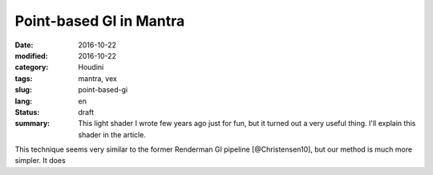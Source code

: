 ========================
Point-based GI in Mantra
========================

:date: 2016-10-22
:modified: 2016-10-22
:category: Houdini
:tags: mantra, vex
:slug: point-based-gi
:lang: en
:status: draft
:summary:
   This light shader I wrote few years ago just for fun, but it turned out a very useful thing.
   I'll explain this shader in the article.

   .. vimeo:: 187550386
      :width: 800
      :height: 450
      :align: center

This technique seems very similar to the former Renderman GI pipeline [@Christensen10], but our method is much more simpler. It does
